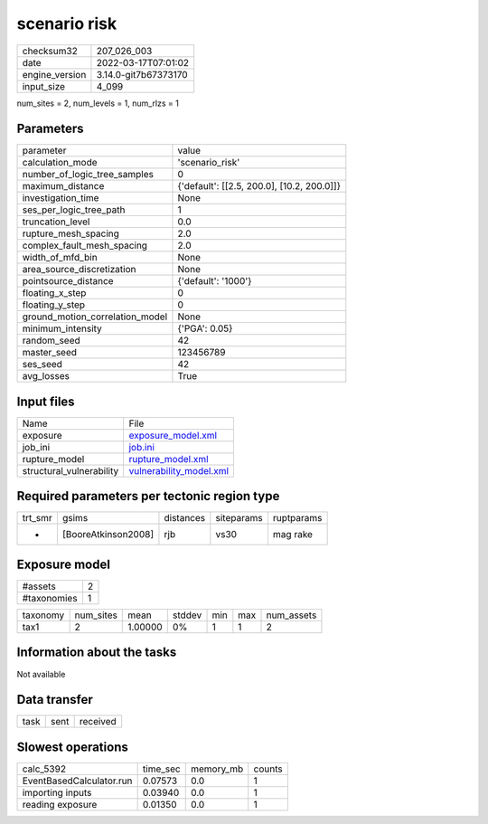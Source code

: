 scenario risk
=============

+----------------+----------------------+
| checksum32     | 207_026_003          |
+----------------+----------------------+
| date           | 2022-03-17T07:01:02  |
+----------------+----------------------+
| engine_version | 3.14.0-git7b67373170 |
+----------------+----------------------+
| input_size     | 4_099                |
+----------------+----------------------+

num_sites = 2, num_levels = 1, num_rlzs = 1

Parameters
----------
+---------------------------------+--------------------------------------------+
| parameter                       | value                                      |
+---------------------------------+--------------------------------------------+
| calculation_mode                | 'scenario_risk'                            |
+---------------------------------+--------------------------------------------+
| number_of_logic_tree_samples    | 0                                          |
+---------------------------------+--------------------------------------------+
| maximum_distance                | {'default': [[2.5, 200.0], [10.2, 200.0]]} |
+---------------------------------+--------------------------------------------+
| investigation_time              | None                                       |
+---------------------------------+--------------------------------------------+
| ses_per_logic_tree_path         | 1                                          |
+---------------------------------+--------------------------------------------+
| truncation_level                | 0.0                                        |
+---------------------------------+--------------------------------------------+
| rupture_mesh_spacing            | 2.0                                        |
+---------------------------------+--------------------------------------------+
| complex_fault_mesh_spacing      | 2.0                                        |
+---------------------------------+--------------------------------------------+
| width_of_mfd_bin                | None                                       |
+---------------------------------+--------------------------------------------+
| area_source_discretization      | None                                       |
+---------------------------------+--------------------------------------------+
| pointsource_distance            | {'default': '1000'}                        |
+---------------------------------+--------------------------------------------+
| floating_x_step                 | 0                                          |
+---------------------------------+--------------------------------------------+
| floating_y_step                 | 0                                          |
+---------------------------------+--------------------------------------------+
| ground_motion_correlation_model | None                                       |
+---------------------------------+--------------------------------------------+
| minimum_intensity               | {'PGA': 0.05}                              |
+---------------------------------+--------------------------------------------+
| random_seed                     | 42                                         |
+---------------------------------+--------------------------------------------+
| master_seed                     | 123456789                                  |
+---------------------------------+--------------------------------------------+
| ses_seed                        | 42                                         |
+---------------------------------+--------------------------------------------+
| avg_losses                      | True                                       |
+---------------------------------+--------------------------------------------+

Input files
-----------
+--------------------------+------------------------------------------------------+
| Name                     | File                                                 |
+--------------------------+------------------------------------------------------+
| exposure                 | `exposure_model.xml <exposure_model.xml>`_           |
+--------------------------+------------------------------------------------------+
| job_ini                  | `job.ini <job.ini>`_                                 |
+--------------------------+------------------------------------------------------+
| rupture_model            | `rupture_model.xml <rupture_model.xml>`_             |
+--------------------------+------------------------------------------------------+
| structural_vulnerability | `vulnerability_model.xml <vulnerability_model.xml>`_ |
+--------------------------+------------------------------------------------------+

Required parameters per tectonic region type
--------------------------------------------
+---------+---------------------+-----------+------------+------------+
| trt_smr | gsims               | distances | siteparams | ruptparams |
+---------+---------------------+-----------+------------+------------+
| *       | [BooreAtkinson2008] | rjb       | vs30       | mag rake   |
+---------+---------------------+-----------+------------+------------+

Exposure model
--------------
+-------------+---+
| #assets     | 2 |
+-------------+---+
| #taxonomies | 1 |
+-------------+---+

+----------+-----------+---------+--------+-----+-----+------------+
| taxonomy | num_sites | mean    | stddev | min | max | num_assets |
+----------+-----------+---------+--------+-----+-----+------------+
| tax1     | 2         | 1.00000 | 0%     | 1   | 1   | 2          |
+----------+-----------+---------+--------+-----+-----+------------+

Information about the tasks
---------------------------
Not available

Data transfer
-------------
+------+------+----------+
| task | sent | received |
+------+------+----------+

Slowest operations
------------------
+--------------------------+----------+-----------+--------+
| calc_5392                | time_sec | memory_mb | counts |
+--------------------------+----------+-----------+--------+
| EventBasedCalculator.run | 0.07573  | 0.0       | 1      |
+--------------------------+----------+-----------+--------+
| importing inputs         | 0.03940  | 0.0       | 1      |
+--------------------------+----------+-----------+--------+
| reading exposure         | 0.01350  | 0.0       | 1      |
+--------------------------+----------+-----------+--------+